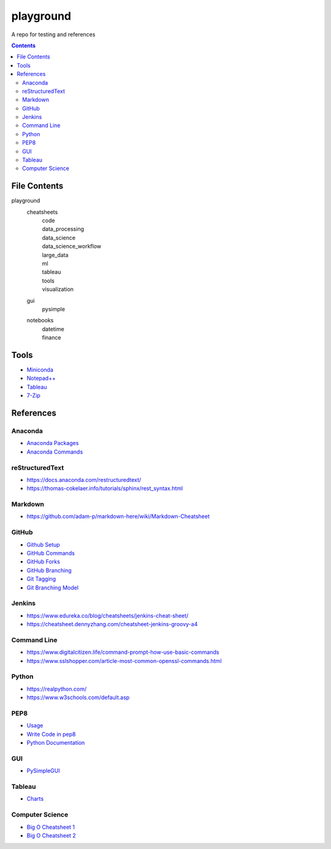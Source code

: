 ##########
playground
##########

A repo for testing and references

.. contents::

File Contents
#############
playground
    cheatsheets
        | code
        | data_processing
        | data_science
        | data_science_workflow
        | large_data
        | ml
        | tableau
        | tools
        | visualization
    gui
        | pysimple
    notebooks
        | datetime
        | finance

Tools
#####
* `Miniconda <https://docs.conda.io/en/latest/miniconda.html>`_
* `Notepad++ <https://notepad-plus-plus.org/downloads/>`_
* `Tableau <https://public.tableau.com/en-us/s/>`_
* `7-Zip <https://www.7-zip.org/>`_

References
##########

Anaconda
--------
* `Anaconda Packages <https://anaconda.org/>`_
* `Anaconda Commands <https://docs.conda.io/projects/conda/en/latest/user-guide/tasks/manage-environments.html>`_

reStructuredText
----------------
* https://docs.anaconda.com/restructuredtext/ 
* https://thomas-cokelaer.info/tutorials/sphinx/rest_syntax.html

Markdown
--------
* https://github.com/adam-p/markdown-here/wiki/Markdown-Cheatsheet

GitHub
------
* `Github Setup <https://help.github.com/en/github/authenticating-to-github/connecting-to-github-with-ssh>`_
* `GitHub Commands <https://gist.github.com/hofmannsven/6814451>`_
* `GitHub Forks <https://gist.github.com/Chaser324/ce0505fbed06b947d962>`_
* `GitHub Branching <https://gist.github.com/santisbon/a1a60db1fb8eecd1beeacd986ae5d3ca>`_
* `Git Tagging <https://git-scm.com/book/en/v2/Git-Basics-Tagging>`_
* `Git Branching Model <https://nvie.com/posts/a-successful-git-branching-model/>`_

Jenkins
-------
* https://www.edureka.co/blog/cheatsheets/jenkins-cheat-sheet/
* https://cheatsheet.dennyzhang.com/cheatsheet-jenkins-groovy-a4

Command Line
------------
* https://www.digitalcitizen.life/command-prompt-how-use-basic-commands
* https://www.sslshopper.com/article-most-common-openssl-commands.html

Python
------
* https://realpython.com/
* https://www.w3schools.com/default.asp

PEP8
----
* `Usage <https://pypi.org/project/autopep8/>`_
* `Write Code in pep8 <https://realpython.com/python-pep8/>`_
* `Python Documentation <https://realpython.com/documenting-python-code/>`_

GUI
------
* `PySimpleGUI <https://pysimplegui.readthedocs.io/en/latest/>`_

Tableau
-------
* `Charts <https://interworks.com/blog/ccapitula/2014/08/04/tableau-essentials-chart-types-text-table>`_

Computer Science
----------------
* `Big O Cheatsheet 1 <https://www.bigocheatsheet.com/>`_
* `Big O Cheatsheet 2 <https://www.hackerearth.com/practice/notes/big-o-cheatsheet-series-data-structures-and-algorithms-with-thier-complexities-1/>`_
